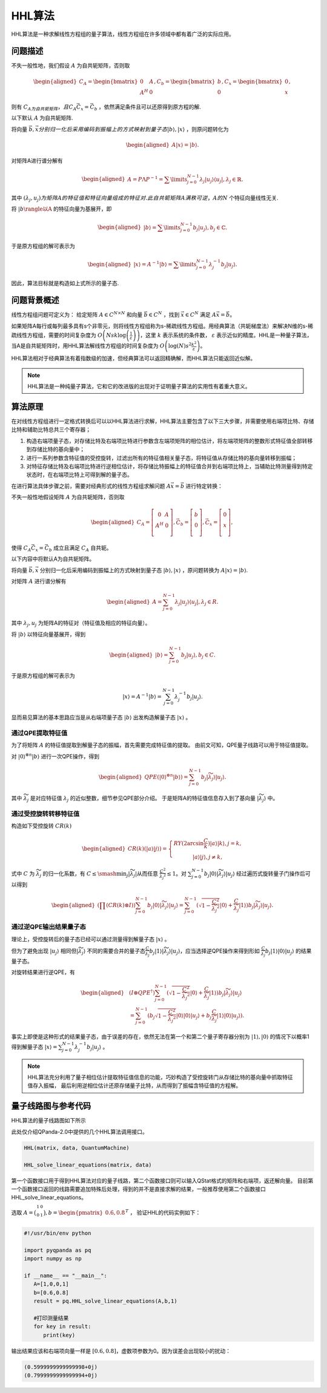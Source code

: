 HHL算法
####

HHL算法是一种求解线性方程组的量子算法，线性方程组在许多领域中都有着广泛的实际应用。



问题描述
****

不失一般性地，我们假设 :math:`A` 为自共轭矩阵，否则取

.. math::   
   \begin{aligned}
      C_A=\begin{bmatrix} 0 & A \\ A^H & 0 \end{bmatrix}, C_b=\begin{bmatrix} b \\ 0 \end{bmatrix}, C_x=\begin{bmatrix} 0 \\ x \end{bmatrix},
   \end{aligned}


则有 :math:`C_A为自共轭矩阵，且C_A\vec{C_x}=\vec{C_b}` ，依然满足条件且可以还原得到原方程的解.

以下默认 :math:`A` 为自共轭矩阵.

将向量 :math:`\vec{b},\vec{x}分别归一化后采用编码到振幅上的方式映射到量子态|b\rangle,|x\rangle` ，则原问题转化为

.. math::
   \begin{aligned}
      A|x\rangle=|b\rangle.
   \end{aligned}

对矩阵A进行谱分解有

.. math::
   \begin{aligned}
      A=P\Lambda P^{-1}=\sum\limits_{j=0}^{N-1}\lambda_j|u_j\rangle\langle u_j|,\lambda_j\in\mathbb{R}.
   \end{aligned}

其中 :math:`{(\lambda_j,u_j)}为矩阵A的特征值和特征向量组成的特征对. 此自共轭矩阵A满秩可逆，A的N` 个特征向量线性无关. 

将 :math:`|b\rangle以A` 的特征向量为基展开，即

.. math::
   \begin{aligned}
      |b\rangle=\sum\limits_{j=0}^{N-1}b_j|u_j\rangle,b_j\in\mathbb{C}.
   \end{aligned}

于是原方程组的解可表示为

.. math::
   \begin{aligned}
      |x\rangle=A^{-1}|b\rangle=\sum\limits_{j=0}^{N-1}\lambda_j^{-1}b_j|u_j\rangle.
   \end{aligned}

因此，算法目标就是构造如上式所示的量子态.


问题背景概述
****

线性方程组问题可定义为：
给定矩阵 :math:`A\in C^{N\times N}` 和向量 :math:`\vec{b}\in C^N` ，找到 :math:`\vec{x}\in C^N` \
满足 :math:`A\vec{x}=\vec{b}`。

如果矩阵A每行或每列最多具有s个非零元，则将线性方程组称为s-稀疏线性方程组。用经典算法（共轭梯度法）来解决\
N维的s-稀疏线性方程组，需要的时间复杂度为 :math:`O\left(Nsk\log{\left(\frac{1}{\varepsilon}\right)}\right)`\
，这里 :math:`\ k` 表示系统的条件数， :math:`\varepsilon` 表示近似的精度。HHL是一种量子算法，当A是自共轭矩阵时，\
用HHL算法解线性方程组的时间复杂度为 :math:`O\left(\log{\left(N\right)}s^2\frac{k^2}{\varepsilon}\right)`。


HHL算法相对于经典算法有着指数级的加速，但经典算法可以返回精确解，而HHL算法只能返回近似解。

.. note:: HHL算法是一种纯量子算法，它和它的改进版的出现对于证明量子算法的实用性有着重大意义。

算法原理
****

在对线性方程组进行一定格式转换后可以以HHL算法进行求解，HHL算法主要包含了以下三大步骤，并需要使用右端项比特、存储比特和辅助比特总共三个寄存器；

#. 构造右端项量子态，对存储比特及右端项比特进行参数含左端项矩阵的相位估计，将左端项矩阵的整数形式特征值全部转移到存储比特的基向量中；
#. 进行一系列参数含特征值的受控旋转，过滤出所有的特征值相关量子态，将特征值从存储比特的基向量转移到振幅；
#. 对特征存储比特及右端项比特进行逆相位估计，将存储比特振幅上的特征值合并到右端项比特上，当辅助比特测量得到特定状态时，在右端项比特上可得到解的量子态。

在进行算法具体步骤之前，需要对经典形式的线性方程组求解问题 :math:`A\vec{x}=\vec{b}` 进行特定转换：

不失一般性地假设矩阵 :math:`A` 为自共轭矩阵，否则取

.. math::
   \begin{aligned}
   C_A=\left[\begin{matrix}0&A\\A^H&0\\\end{matrix}\right],
   \vec C_b=\left[\begin{matrix}b\\0\\\end{matrix}\right],
   \vec C_x=\left[\begin{matrix}0\\x\\\end{matrix}\right],
   \end{aligned}

使得 :math:`C_A\vec{C_x}=\vec{C_b}` 成立且满足 :math:`C_A` 自共轭。

以下内容中将默认A为自共轭矩阵。

将向量 :math:`\vec{b},\vec{x}` 分别归一化后采用编码到振幅上的方式映射到量子态 :math:`\left|b\right\rangle,\left|x\right\rangle` ，\
原问题转换为 :math:`A\left|x\right\rangle=\left|b\right\rangle`.

对矩阵 :math:`A` 进行谱分解有

.. math::
   \begin{aligned}
   A=\sum_{j=0}^{N-1}\lambda_j\left|u_j\right\rangle\left\langle u_j\right|,\lambda_j\in R.
   \end{aligned}

其中 :math:`{{\lambda}_j,u_j}` 为矩阵A的特征对（特征值及相应的特征向量）。

将 :math:`\left|b\right\rangle` 以特征向量基展开，得到

.. math::
   \begin{aligned}
   \left|b\right\rangle=\sum_{j=0}^{N-1}{b_j\left|u_j\right\rangle},b_j\in C.
   \end{aligned}

于是原方程组的解可表示为

.. math::
   \left|x\right\rangle=A^{-1}\left|b\right\rangle=\sum_{j=0}^{N-1}{\lambda_j^{-1}b_j\left|u_j\right\rangle.}

显而易见算法的基本思路应当是从右端项量子态 :math:`\left|b\right\rangle` 出发构造解量子态 :math:`\left|x\right\rangle` 。

通过QPE提取特征值
++++++++++++++++++++++++++++++++


为了将矩阵 :math:`A` 的特征值提取到解量子态的振幅，首先需要完成特征值的提取。
由前文可知，QPE量子线路可以用于特征值提取。

对 :math:`\left|0\right\rangle^{\otimes n}\left|b\right\rangle` 进行一次QPE操作，得到

.. math::
   \begin{aligned}
   {QPE(\left|0\right\rangle}^{\otimes n}\left|b\right\rangle)=\sum_{j=0}^{N-1}{b_j\left|\widetilde{\lambda_j}\right\rangle\left|u_j\right\rangle}.
   \end{aligned}

其中 :math:`\widetilde{\lambda_j}` 是对应特征值 :math:`\lambda_j` 的近似整数，细节参见QPE部分介绍。
于是矩阵A的特征值信息存入到了基向量 :math:`\left|\widetilde{\lambda_j}\right\rangle` 中。

通过受控旋转转移特征值
++++++++++++++++++++++++++++++++


构造如下受控旋转 :math:`CR(k)`

.. math::
   \begin{aligned}
   CR(k)(\left|a\right\rangle\left|j\right\rangle)=\left\{\begin{matrix}
   RY(2\arcsin{\frac{C}{k}})\left|a\right\rangle\left|k\right\rangle,j=k,\\ 
   \left|a\right\rangle\left|j\right\rangle,j\neq k,
   \end{matrix}\right.
   \end{aligned}

式中 :math:`C` 为 :math:`\widetilde{\lambda_j}` 的归一化系数，有 :math:`C\le\smash{\displaystyle\min_{j}} {\left|\widetilde{\lambda_j}\right|}`\
从而任意 :math:`\frac{C^2}{{\widetilde{\lambda_j}}^2}\le 1`。对 :math:`\sum_{j=0}^{N-1}{b_j\left|0\right\rangle
\left|\widetilde{\lambda_j}\right\rangle\left|u_j\right\rangle}` 经过遍历式旋转量子门操作后可以得到

.. math::
   \begin{aligned}
   (\prod (CR(k)\otimes I))\sum^{N-1}_{j=0}b_j\left|0\right\rangle\left|\widetilde{\lambda_j}\right\rangle
   \left|u_j\right\rangle=\sum_{j=0}^{N-1}{(\sqrt{1-\frac{C^2}{{\widetilde{\lambda_j}}^2}}\left|0\right\rangle
   +\frac{C}{\widetilde{\lambda_j}}\left|1\right\rangle)b_j\left|\widetilde{\lambda_j}\right\rangle\left|u_j\right\rangle}.
   \end{aligned}


通过逆QPE输出结果量子态
++++++++++++++++++++++++++++++++


理论上，受控旋转后的量子态已经可以通过测量得到解量子态 :math:`\left|x\right\rangle` 。

但为了避免出现 :math:`\left|u_j\right\rangle` 相同但\
:math:`\left|\widetilde{\lambda_j}\right\rangle` 不同的需要合并的量子态\
:math:`\frac{C }{\widetilde{\lambda_j}}b_j\left|1\right\rangle\left|\widetilde{\lambda_j}\right\rangle\left|u_j\right\rangle`，应当选择\
逆QPE操作来得到形如 :math:`\frac{C }{\widetilde{\lambda_j}}b_j\left|1\right\rangle\left|0\right\rangle\left|u_j\right\rangle` 的结果量子态。

对旋转结果进行逆QPE，有

.. math::
   \begin{aligned}
   & (I\otimes{QPE}^{\dagger})\sum_{j=0}^{N-1}{(\sqrt{1-\frac{C^2}{{\widetilde{\lambda_j}}^2}}\left|0\right\rangle+\frac{C}{\widetilde{\lambda_j}}
   \left|1\right\rangle)b_j\left|\widetilde{\lambda_j}\right\rangle\left|u_j\right\rangle} \\ & 
   =\sum_{j=0}^{N-1}{(b_j}\sqrt{1-\frac{C^2}{{\widetilde{\lambda_j}}^2}}\left|0\right\rangle\left|0\right\rangle\left|u_j\right\rangle+b_j
   \frac{C}{\widetilde{\lambda_j}}\left|1\right\rangle\left|0\right\rangle\left|u_j\right\rangle).
   \end{aligned}

事实上即使是这种形式的结果量子态，由于误差的存在，依然无法在第一个和第二个量子寄存器分别为 :math:`\left|1\right\rangle,\left|0\right\rangle` \
的情况下以概率1得到解量子态 :math:`\left|x\right\rangle=\sum_{j=0}^{N-1}{\lambda_j^{-1}b_j\left|u_j\right\rangle}` 。


.. note:: HHL算法充分利用了量子相位估计提取特征值信息的功能，巧妙构造了受控旋转门从存储比特的基向量中抓取特征值存入振幅，
   最后利用逆相位估计还原存储量子比特，从而得到了振幅含特征值的方程解。

量子线路图与参考代码
****

HHL算法的量子线路图如下所示

.. image:: images/HHL_Alg.png
   :align: center

此处仅介绍QPanda-2.0中提供的几个HHL算法调用接口。

.. code-block:: python

   HHL(matrix, data, QuantumMachine)

   HHL_solve_linear_equations(matrix, data)

第一个函数接口用于得到HHL算法对应的量子线路，第二个函数接口则可以输入QStat格式的矩阵和右端项，返还解向量。
目前第一个函数接口返回的线路需要追加特殊后处理，得到的并不是直接求解的结果，一般推荐使用第二个函数接口HHL_solve_linear_equations。

选取 :math:`A=\bigl(\begin{smallmatrix}
1 & 0 \\ 
0 & 1 \\  
\end{smallmatrix}\bigr), b=\begin{pmatrix} 0.6,0.8\end{pmatrix}^T` ，
验证HHL的代码实例如下：

.. code-block:: python
   
   #!/usr/bin/env python

   import pyqpanda as pq
   import numpy as np

   if __name__ == "__main__":
      A=[1,0,0,1]
      b=[0.6,0.8]
      result = pq.HHL_solve_linear_equations(A,b,1)

      #打印测量结果
      for key in result:
         print(key)

输出结果应该和右端项向量一样是 :math:`[0.6,0.8]`，虚数项参数为0。因为误差会出现较小的扰动：

.. code-block:: python:

   (0.5999999999999998+0j)
   (0.7999999999999994+0j)
